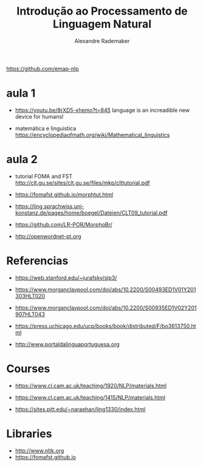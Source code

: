 #+title: Introdução ao Processamento de Linguagem Natural
#+author: Alexandre Rademaker

https://github.com/emap-nlp

* aula 1

  - https://youtu.be/8rXD5-xhemo?t=845 language is an increadible new
    device for humans!

  - matemática e linguistica
    https://encyclopediaofmath.org/wiki/Mathematical_linguistics

* aula 2

  - tutorial FOMA and FST
    http://clt.gu.se/sites/clt.gu.se/files/mkp/clttutorial.pdf

  - https://fomafst.github.io/morphtut.html
  - https://ling.sprachwiss.uni-konstanz.de/pages/home/boegel/Dateien/CLT09_tutorial.pdf
  - https://github.com/LR-POR/MorphoBr/
  - http://openwordnet-pt.org 

* Referencias

  - https://web.stanford.edu/~jurafsky/slp3/
  - https://www.morganclaypool.com/doi/abs/10.2200/S00493ED1V01Y201303HLT020
  - https://www.morganclaypool.com/doi/abs/10.2200/S00935ED1V02Y201907HLT043
  - https://press.uchicago.edu/ucp/books/book/distributed/F/bo3613750.html

  - http://www.portaldalinguaportuguesa.org    

* Courses

  - https://www.cl.cam.ac.uk/teaching/1920/NLP/materials.html
  - https://www.cl.cam.ac.uk/teaching/1415/NLP/materials.html

  - https://sites.pitt.edu/~naraehan/ling1330/index.html


* Libraries

  - http://www.nltk.org
  - https://fomafst.github.io
    
